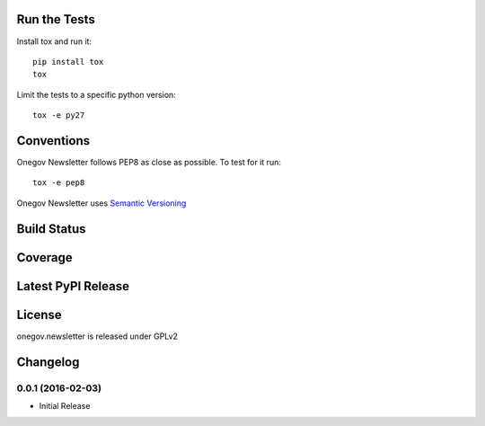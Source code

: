

Run the Tests
-------------

Install tox and run it::

    pip install tox
    tox

Limit the tests to a specific python version::

    tox -e py27

Conventions
-----------

Onegov Newsletter follows PEP8 as close as possible. To test for it run::

    tox -e pep8

Onegov Newsletter uses `Semantic Versioning <http://semver.org/>`_

Build Status
------------

.. image:: https://travis-ci.org/OneGov/onegov.newsletter.png
  :target: https://travis-ci.org/OneGov/onegov.newsletter
  :alt: Build Status

Coverage
--------

.. image:: https://coveralls.io/repos/OneGov/onegov.newsletter/badge.png?branch=master
  :target: https://coveralls.io/r/OneGov/onegov.newsletter?branch=master
  :alt: Project Coverage

Latest PyPI Release
-------------------

.. image:: https://badge.fury.io/py/onegov.newsletter.svg
    :target: https://badge.fury.io/py/onegov.newsletter
    :alt: Latest PyPI Release

License
-------
onegov.newsletter is released under GPLv2

Changelog
---------

0.0.1 (2016-02-03)
~~~~~~~~~~~~~~~~~~~

- Initial Release


